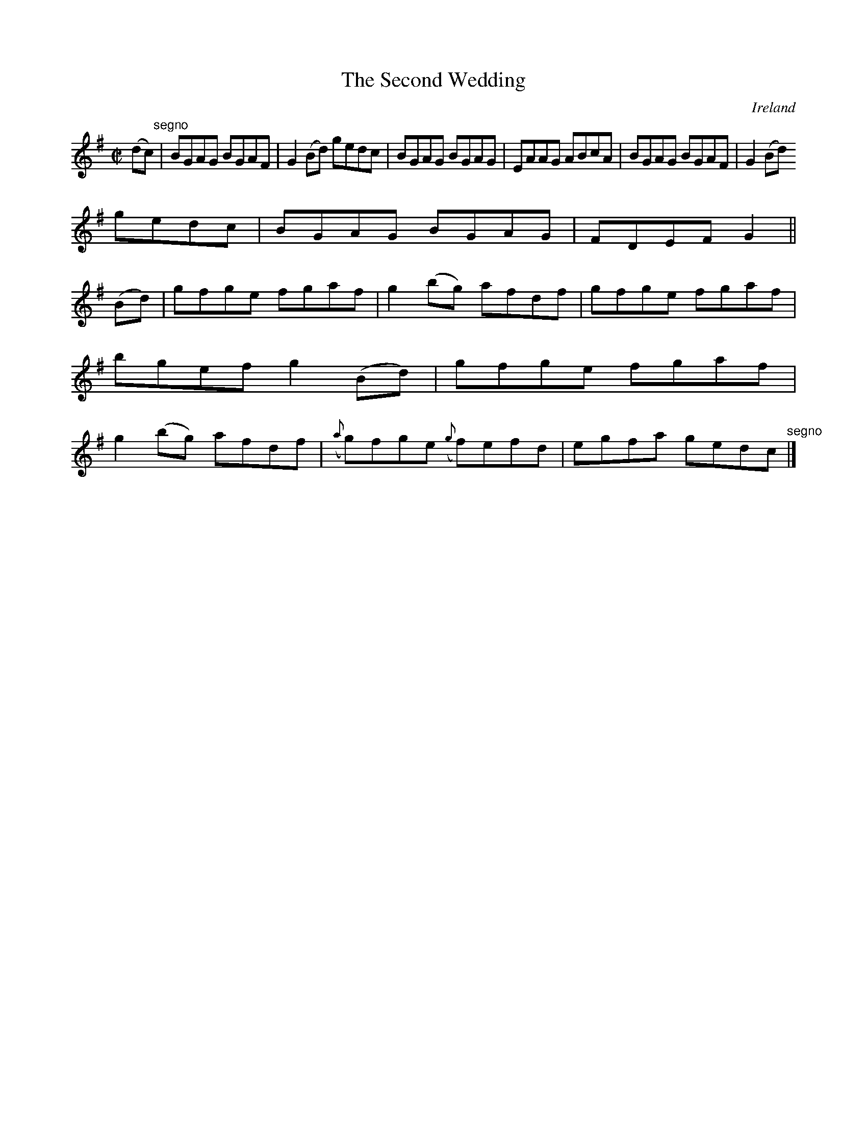 X:677
T:The Second Wedding
N:anon.
O:Ireland
B:Francis O'Neill: "The Dance Music of Ireland" (1907) no. 677
R:Reel
Z:Transcribed by Frank Nordberg - http://www.musicaviva.com
N:Music Aviva - The Internet center for free sheet music downloads
M:C|
L:1/8
K:G
(dc) "^segno" |BGAG BGAF|G2(Bd) gedc|BGAG BGAG|EAAG ABcA|BGAG BGAF|G2(Bd)
 gedc|BGAG BGAG|FDEF G2||
(Bd)|gfge fgaf|g2(bg) afdf|gfge fgaf|bgef g2(Bd)|gfge fgaf|g2(bg) afdf|({a}g)fge ({g}f)efd|egfa gedc "^segno" |]
